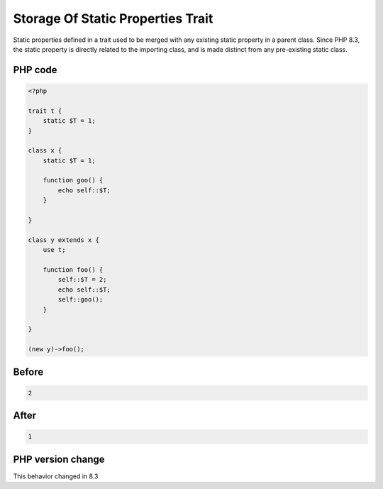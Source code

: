 .. _`storage-of-static-properties-trait`:

Storage Of Static Properties Trait
==================================
.. meta::
	:description:
		Storage Of Static Properties Trait: Static properties defined in a trait used to be merged with any existing static property in a parent class.
	:twitter:card: summary_large_image
	:twitter:site: @exakat
	:twitter:title: Storage Of Static Properties Trait
	:twitter:description: Storage Of Static Properties Trait: Static properties defined in a trait used to be merged with any existing static property in a parent class
	:twitter:creator: @exakat
	:twitter:image:src: https://php-changed-behaviors.readthedocs.io/en/latest/_static/logo.png
	:og:image: https://php-changed-behaviors.readthedocs.io/en/latest/_static/logo.png
	:og:title: Storage Of Static Properties Trait
	:og:type: article
	:og:description: Static properties defined in a trait used to be merged with any existing static property in a parent class
	:og:url: https://php-tips.readthedocs.io/en/latest/tips/staticTraitStorage.html
	:og:locale: en

Static properties defined in a trait used to be merged with any existing static property in a parent class. Since PHP 8.3, the static property is directly related to the importing class, and is made distinct from any pre-existing static class. 

PHP code
________
.. code-block:: php

   <?php
   
   trait t {
       static $T = 1;
   }
   
   class x {
       static $T = 1;
   
       function goo() {
           echo self::$T;
       }
   
   }
   
   class y extends x {
       use t;
       
       function foo() {
           self::$T = 2;
           echo self::$T;
           self::goo();
       }
       
   }
   
   (new y)->foo();

Before
______
.. code-block:: output

   2

After
______
.. code-block:: output

   1


PHP version change
__________________
This behavior changed in 8.3


